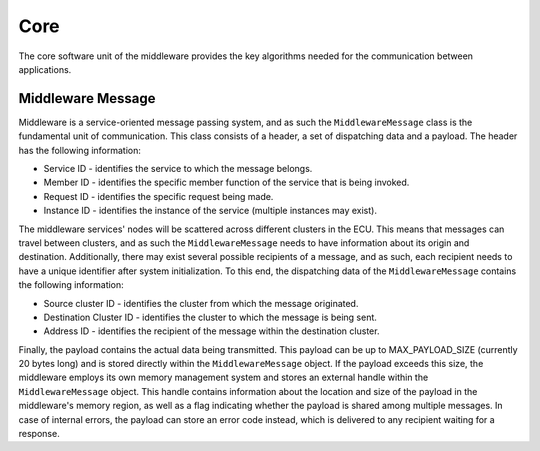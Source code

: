 Core
====

The core software unit of the middleware provides the key algorithms needed for the communication between applications.

Middleware Message
------------------

Middleware is a service-oriented message passing system, and as such the ``MiddlewareMessage`` class is the fundamental unit of communication.
This class consists of a header, a set of dispatching data and a payload.
The header has the following information:

* Service ID - identifies the service to which the message belongs.
* Member ID - identifies the specific member function of the service that is being invoked.
* Request ID - identifies the specific request being made.
* Instance ID - identifies the instance of the service (multiple instances may exist).

The middleware services' nodes will be scattered across different clusters in the ECU.
This means that messages can travel between clusters, and as such the ``MiddlewareMessage`` needs to have information about its origin and destination.
Additionally, there may exist several possible recipients of a message, and as such, each recipient needs to have a unique identifier after system initialization.
To this end, the dispatching data of the ``MiddlewareMessage`` contains the following information:

* Source cluster ID - identifies the cluster from which the message originated.
* Destination Cluster ID - identifies the cluster to which the message is being sent.
* Address ID - identifies the recipient of the message within the destination cluster.

Finally, the payload contains the actual data being transmitted. This payload can be up to MAX_PAYLOAD_SIZE (currently 20 bytes long) and is stored directly within the ``MiddlewareMessage`` object.
If the payload exceeds this size, the middleware employs its own memory management system and stores an external handle within the ``MiddlewareMessage`` object.
This handle contains information about the location and size of the payload in the middleware's memory region, as well as a flag indicating whether the payload is shared among multiple messages.
In case of internal errors, the payload can store an error code instead, which is delivered to any recipient waiting for a response.
